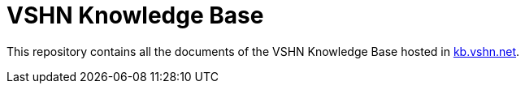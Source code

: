 = VSHN Knowledge Base

This repository contains all the documents of the VSHN Knowledge Base hosted in https://kb.vshn.net/[kb.vshn.net].
